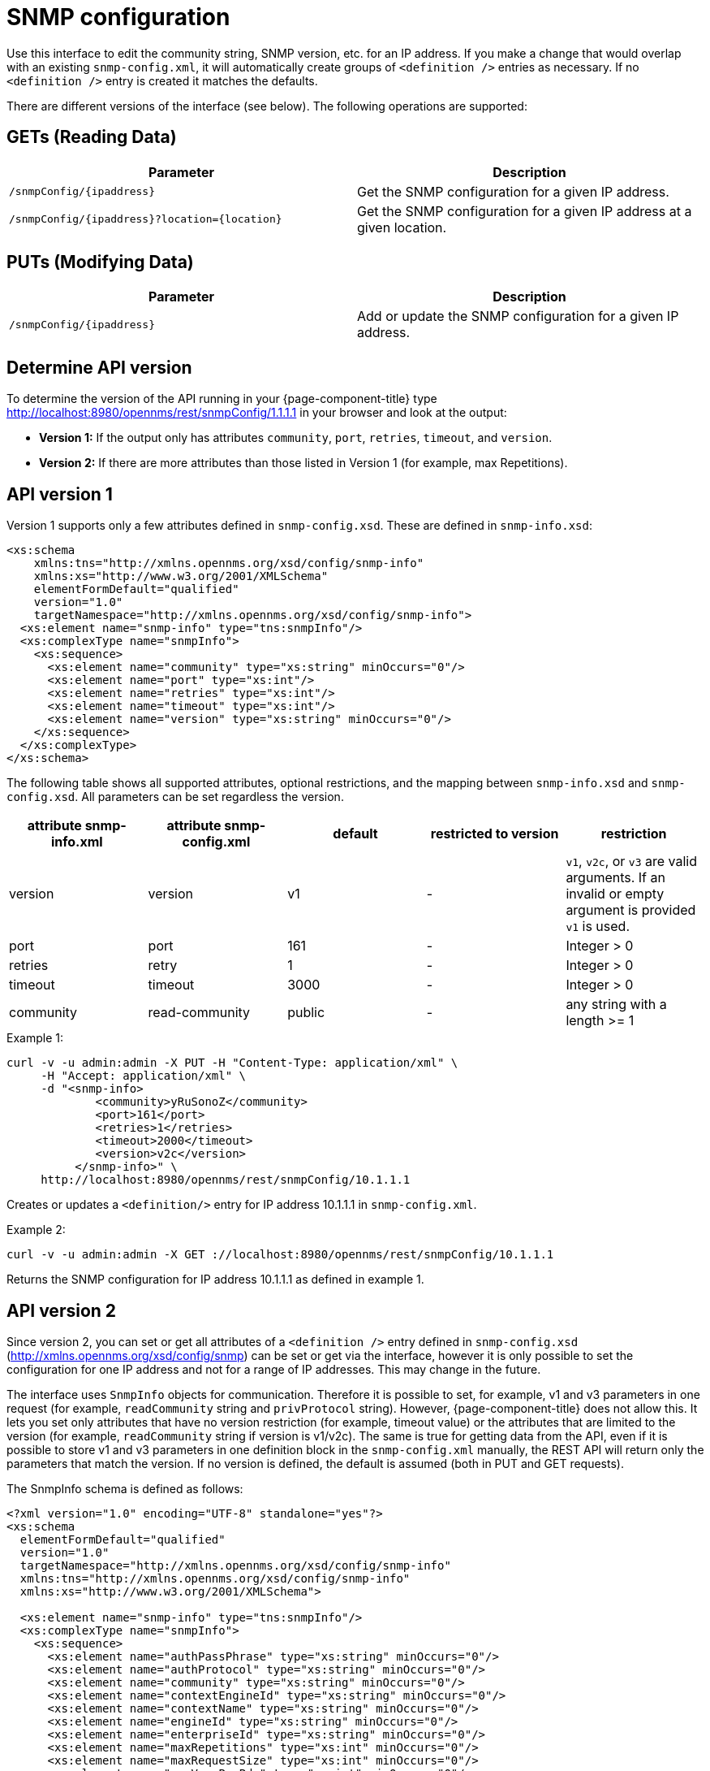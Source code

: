 
= SNMP configuration

Use this interface to edit the community string, SNMP version, etc. for an IP address.
If you make a change that would overlap with an existing `snmp-config.xml`, it will automatically create groups of `<definition />` entries as necessary.
If no `<definition />` entry is created it matches the defaults.

There are different versions of the interface (see below).
The following operations are supported:

== GETs (Reading Data)

[options="header, %autowidth"]
|===
| Parameter                                         | Description
| `/snmpConfig/\{ipaddress\}`                       | Get the SNMP configuration for a given IP address.
| `/snmpConfig/\{ipaddress\}?location=\{location\}` | Get the SNMP configuration for a given IP address at a given location.
|===

== PUTs (Modifying Data)

[options="header, %autowidth"]
|===
| Parameter                   | Description
| `/snmpConfig/\{ipaddress\}` | Add or update the SNMP configuration for a given IP address.
|===

== Determine API version

To determine the version of the API running in your {page-component-title} type http://localhost:8980/opennms/rest/snmpConfig/1.1.1.1 in your browser and look at the output:

- *Version 1:* If the output only has attributes `community`, `port`, `retries`, `timeout`, and `version`.
- *Version 2:* If there are more attributes than those listed in Version 1 (for example, max Repetitions).

== API version 1

Version 1 supports only a few attributes defined in `snmp-config.xsd`.
These are defined in `snmp-info.xsd`:

[source, xml]
----
<xs:schema
    xmlns:tns="http://xmlns.opennms.org/xsd/config/snmp-info"
    xmlns:xs="http://www.w3.org/2001/XMLSchema"
    elementFormDefault="qualified"
    version="1.0"
    targetNamespace="http://xmlns.opennms.org/xsd/config/snmp-info">
  <xs:element name="snmp-info" type="tns:snmpInfo"/>
  <xs:complexType name="snmpInfo">
    <xs:sequence>
      <xs:element name="community" type="xs:string" minOccurs="0"/>
      <xs:element name="port" type="xs:int"/>
      <xs:element name="retries" type="xs:int"/>
      <xs:element name="timeout" type="xs:int"/>
      <xs:element name="version" type="xs:string" minOccurs="0"/>
    </xs:sequence>
  </xs:complexType>
</xs:schema>
----

The following table shows all supported attributes, optional restrictions, and the mapping between `snmp-info.xsd` and `snmp-config.xsd`.
All parameters can be set regardless the version.

[options="header"]
|===
| attribute snmp-info.xml | attribute snmp-config.xml | default | restricted to version | restriction
| version                 | version                   | v1      | -                     | `v1`, `v2c`, or `v3` are valid arguments.
                                                                                          If an invalid or empty argument is provided `v1` is used.
| port                    | port                      | 161     | -                     | Integer > 0
| retries                 | retry                     | 1       | -                     | Integer > 0
| timeout                 | timeout                   | 3000    | -                     | Integer > 0
| community               | read-community            | public  | -                     | any string with a length >= 1
|===

.Example 1:
[source, bash]
----
curl -v -u admin:admin -X PUT -H "Content-Type: application/xml" \
     -H "Accept: application/xml" \
     -d "<snmp-info>
             <community>yRuSonoZ</community>
             <port>161</port>
             <retries>1</retries>
             <timeout>2000</timeout>
             <version>v2c</version>
          </snmp-info>" \
     http://localhost:8980/opennms/rest/snmpConfig/10.1.1.1
----

Creates or updates a `<definition/>` entry for IP address 10.1.1.1 in `snmp-config.xml`.

.Example 2:
[source, bash]
----
curl -v -u admin:admin -X GET ://localhost:8980/opennms/rest/snmpConfig/10.1.1.1
----

Returns the SNMP configuration for IP address 10.1.1.1 as defined in example 1.

== API version 2

Since version 2, you can set or get all attributes of a `<definition />` entry defined in `snmp-config.xsd` (http://xmlns.opennms.org/xsd/config/snmp) can be set or get via the interface, however it is only possible to set the configuration for one IP address and not for a range of IP addresses.
This may change in the future.

The interface uses `SnmpInfo` objects for communication.
Therefore it is possible to set, for example, v1 and v3 parameters in one request (for example, `readCommunity` string and `privProtocol` string).
However, {page-component-title} does not allow this.
It lets you set only attributes that have no version restriction (for example, timeout value) or the attributes that are limited to the version (for example, `readCommunity` string if version is v1/v2c).
The same is true for getting data from the API, even if it is possible to store v1 and v3 parameters in one definition block in the `snmp-config.xml` manually, the REST API will return only the parameters that match the version.
If no version is defined, the default is assumed (both in PUT and GET requests).

The SnmpInfo schema is defined as follows:

[source, xml]
----
<?xml version="1.0" encoding="UTF-8" standalone="yes"?>
<xs:schema
  elementFormDefault="qualified"
  version="1.0"
  targetNamespace="http://xmlns.opennms.org/xsd/config/snmp-info"
  xmlns:tns="http://xmlns.opennms.org/xsd/config/snmp-info"
  xmlns:xs="http://www.w3.org/2001/XMLSchema">

  <xs:element name="snmp-info" type="tns:snmpInfo"/>
  <xs:complexType name="snmpInfo">
    <xs:sequence>
      <xs:element name="authPassPhrase" type="xs:string" minOccurs="0"/>
      <xs:element name="authProtocol" type="xs:string" minOccurs="0"/>
      <xs:element name="community" type="xs:string" minOccurs="0"/>
      <xs:element name="contextEngineId" type="xs:string" minOccurs="0"/>
      <xs:element name="contextName" type="xs:string" minOccurs="0"/>
      <xs:element name="engineId" type="xs:string" minOccurs="0"/>
      <xs:element name="enterpriseId" type="xs:string" minOccurs="0"/>
      <xs:element name="maxRepetitions" type="xs:int" minOccurs="0"/>
      <xs:element name="maxRequestSize" type="xs:int" minOccurs="0"/>
      <xs:element name="maxVarsPerPdu" type="xs:int" minOccurs="0"/>
      <xs:element name="port" type="xs:int" minOccurs="0"/>
      <xs:element name="privPassPhrase" type="xs:string" minOccurs="0"/>
      <xs:element name="privProtocol" type="xs:string" minOccurs="0"/>
      <xs:element name="proxyHost" type="xs:string" minOccurs="0"/>
      <xs:element name="readCommunity" type="xs:string" minOccurs="0"/>
      <xs:element name="retries" type="xs:int" minOccurs="0"/>
      <xs:element name="securityLevel" type="xs:int" minOccurs="0"/>
      <xs:element name="securityName" type="xs:string" minOccurs="0"/>
      <xs:element name="timeout" type="xs:int" minOccurs="0"/>
      <xs:element name="version" type="xs:string" minOccurs="0"/>
      <xs:element name="writeCommunity" type="xs:string" minOccurs="0"/>
    </xs:sequence>
  </xs:complexType>
</xs:schema>
----

The following table shows all supported attributes, the mapping between `snmp-info.xsd` and `snmp-config.xsd`.
It also shows the version limitations, default values, and the restrictions - if any.

[options="header, %autowidth"]
|===
| attribute snmp-info.xml | attribute snmp-config.xml | default      | restricted to version | restriction
| version                 | version                   | v1           | -                     | `v1`, `v2c`, or `v3` are valid arguments.
                                                                                               If an invalid or empty argument is provided, `v1` is used.
| port                    | port                      | 161          | -                     | Integer > 0
| retries                 | retry                     | 1            | -                     | Integer > 0
| timeout                 | timeout                   | 3000         | -                     | Integer > 0
| maxVarsPerPdu           | max-vars-per-pdu          | 10           | -                     | Integer > 0
| maxRepetitions          | max-repetitions           | 2            | -                     | Integer > 0
| maxRequestSize          | max-request-size          | 65535        | -                     | Integer > 0
| proxyHost               | proxy-host                |              | -                     |
| readCommunity           | read-community            | public       | v1, v2c               |
| writeCommunity          | write-community           | private      | v1, v2c               |
| securityName            | security-name             | opennmsUser  | v3                    |
| securityLevel           | security-level            | noAuthNoPriv | v3                    | Integer value, which can be `null`, `1`, `2`, or `3`.
See note below table for an explanation of these values.
| authPassPhrase          | auth-passphrase           | 0p3nNMSv3    | v3                    |
| authProtocol            | auth-protocol             | MD5          | v3                    | Only `MD5`, `SHA`, `SHA-224`, `SHA-256`, `SHA-512` are valid arguments.
| privPassPhrase          | privacy-passphrase        | 0p3nNMSv3    | v3                    |
| privProtocol            | privacy-protocol          | DES          | v3                    | Only `DES`, `AES`, `AES192`, or `AES256` are valid arguments.
| engineId                | engine-id                 |              | v3                    |
| contextEngineId         | context-engine-id         |              | v3                    |
| contextName             | context-name              |              | v3                    |
| enterpriseId            | enterprise-id             |              | v3                    |
|===

.Note on the `securityLevel` field
****
Possible values for this field:

* 1 means `noAuthNoPriv`.
* 2 means `authNoPriv`.
* 3 means `authPriv`.

If you do not set the security level manually it is determined automatically:

* If no `authPassPhrase` set, the securityLevel is 1.
* If `authPassPhrase` is set but no `privPassPhrase` is set, the security level is 2.
* If both a `authPassPhrase` and a `privPassPhrase` are set, the security level is 3.
****

.Example 1:
[source, bash]
----
curl -v -u admin:admin -X PUT -H "Content-Type: application/xml" \
     -H "Accept: application/xml" \
     -d "<snmp-info>
             <readCommunity>yRuSonoZ</readCommunity>
             <port>161</port>
             <retries>1</retries>
             <timeout>2000</timeout>
             <version>v2c</version>
          </snmp-info>" \
     http://localhost:8980/opennms/rest/snmpConfig/10.1.1.1
----

Creates or updates a `<definition/>` entry for IP address 10.1.1.1 in `snmp-config.xml`.

.Example 2:
[source, bash]
----
curl -v -u admin:admin -X GET http://localhost:8980/opennms/rest/snmpConfig/10.1.1.1
----

Returns the SNMP configuration for IP address 10.1.1.1 as defined in example 1.

.Example 3:
[source, bash]
----
curl -v -u admin:admin -X PUT -H "Content-Type: application/xml" \
     -H "Accept: application/xml" \
     -d "<snmp-info>
             <readCommunity>yRuSonoZ</readCommunity>
             <port>161</port>
             <retries>1</retries>
             <timeout>2000</timeout>
             <version>v1</version>
             <securityName>secret-stuff</securityName>
             <engineId>engineId</engineId>
          </snmp-info>" \
     http://localhost:8980/opennms/rest/snmpConfig/10.1.1.1
----

Creates or updates a `<definition/>` entry for IP address 10.1.1.1 in `snmp-config.xml`, ignoring attributes `securityName` and `engineId`.

.Example 4:
[source, bash]
----
curl -v -u admin:admin -X PUT -H "Content-Type: application/xml" \
     -H "Accept: application/xml" \
     -d "<snmp-info>
             <readCommunity>yRuSonoZ</readCommunity>
             <port>161</port>
             <retries>1</retries>
             <timeout>2000</timeout>
             <version>v3</version>
             <securityName>secret-stuff</securityName>
             <engineId>engineId</engineId>
          </snmp-info>" \
     http://localhost:8980/opennms/rest/snmpConfig/10.1.1.1
----

Creates or updates a `<definition/>` entry for IP address 10.1.1.1 in `snmp-config.xml`, ignoring attribute `readCommunity`.

